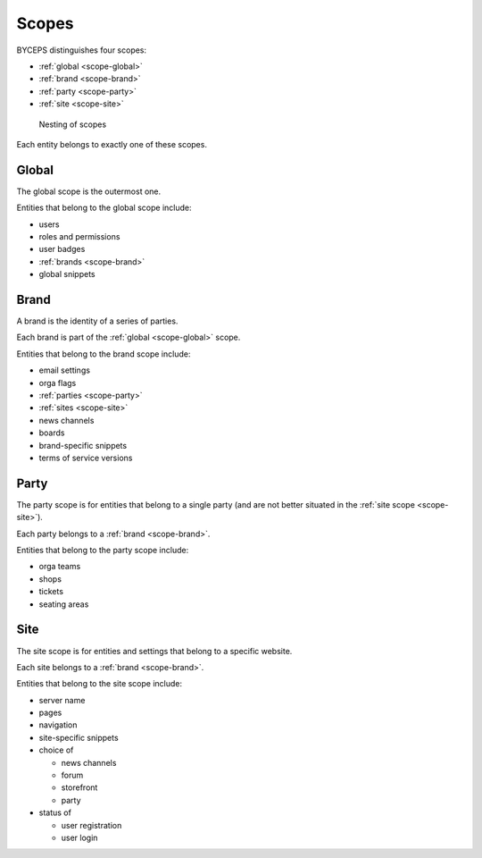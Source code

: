 Scopes
======

BYCEPS distinguishes four scopes:

* :ref:`global <scope-global>`
* :ref:`brand <scope-brand>`
* :ref:`party <scope-party>`
* :ref:`site <scope-site>`

.. figure:: scopes.png
   :width: 75%

   Nesting of scopes

Each entity belongs to exactly one of these scopes.


.. _scope-global:

Global
------

The global scope is the outermost one.

Entities that belong to the global scope include:

- users
- roles and permissions
- user badges
- :ref:`brands <scope-brand>`
- global snippets


.. _scope-brand:

Brand
-----

A brand is the identity of a series of parties.

Each brand is part of the :ref:`global <scope-global>` scope.

Entities that belong to the brand scope include:

- email settings
- orga flags
- :ref:`parties <scope-party>`
- :ref:`sites <scope-site>`
- news channels
- boards
- brand-specific snippets
- terms of service versions


.. _scope-party:

Party
-----

The party scope is for entities that belong to a single party (and are
not better situated in the :ref:`site scope <scope-site>`).

Each party belongs to a :ref:`brand <scope-brand>`.

Entities that belong to the party scope include:

- orga teams
- shops
- tickets
- seating areas


.. _scope-site:

Site
----

The site scope is for entities and settings that belong to a specific
website.

Each site belongs to a :ref:`brand <scope-brand>`.

Entities that belong to the site scope include:

- server name
- pages
- navigation
- site-specific snippets
- choice of

  - news channels
  - forum
  - storefront
  - party

- status of

  - user registration
  - user login
